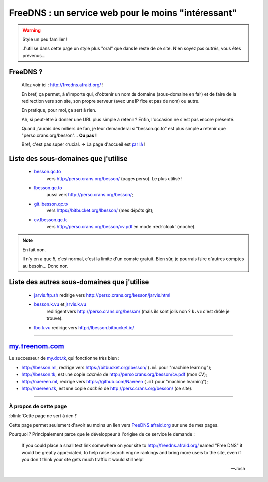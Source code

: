 ######################################################
 FreeDNS : un service web pour le moins "intéressant"
######################################################

.. warning:: Style un peu familier !

   J'utilise dans cette page un style plus "oral" que dans le reste de ce site.
   N'en soyez pas outrés, vous êtes prévenus…

FreeDNS ?
---------
 Allez voir ici : `<http://freedns.afraid.org/>`_ !

 En bref, ça permet, à n'importe qui, d'obtenir un nom de domaine (sous-domaine en fait)
 et de faire de la redirection vers son site, son propre serveur (avec une IP fixe et pas de nom)
 ou autre.

 En pratique, pour moi, ça sert à rien.

 Ah, si peut-être à donner une URL plus simple à retenir ?
 Enfin, l'occasion ne s'est pas encore présenté.

 Quand j'aurais des milliers de fan, je leur demanderai si "besson.qc.to" est plus
 simple à retenir que "perso.crans.org/besson"…  **Ou pas !**

 Bref, c'est pas super crucial. → La page d'accueil est `par là <index.html>`_ !

Liste des sous-domaines que j'utilise
-------------------------------------
 * `besson.qc.to <http://besson.qc.to>`_
    vers `<http://perso.crans.org/besson/>`_ (pages perso). Le plus utilisé !

 * `lbesson.qc.to <http://lbesson.qc.to>`_
    aussi vers `<http://perso.crans.org/besson/>`_;

 * `git.lbesson.qc.to <http://git.lbesson.qc.to>`_
    vers `<https://bitbucket.org/lbesson/>`_ (mes dépôts git);

 * `cv.lbesson.qc.to <http://cv.lbesson.qc.to>`_
    vers `<http://perso.crans.org/besson/cv.pdf>`_ en mode :red:`cloak` (moche).

.. note:: En fait non.

   Il n'y en a que 5, c'est normal, c'est la limite d'un compte gratuit.
   Bien sûr, je pourrais faire d'autres comptes au besoin… Donc non.

Liste des autres sous-domaines que j'utilise
--------------------------------------------
 * `jarvis.ftp.sh <http://jarvis.ftp.sh>`_ redirige vers `<http://perso.crans.org/besson/jarvis.html>`_

 * `besson.k.vu <http://besson.k.vu>`_ et `jarvis.k.vu <http://jarvis.k.vu>`_
    redirigent vers `<http://perso.crans.org/besson/>`_
    (mais ils sont jolis non ? ``k.vu`` c'est drôle je trouve).

 * `lbo.k.vu <http://lbo.k.vu>`_ redirige vers `<http://lbesson.bitbucket.io/>`_.

------------------------------------------------------------------------------

`my.freenom.com <https://my.freenom.com/>`_
-------------------------------------------
Le successeur de `my.dot.tk <http://my.dot.tk>`_, qui fonctionne très bien :

- `<http://lbesson.ml>`_, redirige vers `<https://bitbucket.org/lbesson/>`_ (``.ml`` pour "machine learning");
- `<http://lbesson.tk>`_, est une copie *cachée* de `<http://perso.crans.org/besson/cv.pdf>`_ (mon CV);
- `<http://naereen.ml>`_, redirige vers `<https://github.com/Naereen>`_ (``.ml`` pour "machine learning");
- `<http://naereen.tk>`_, est une copie *cachée* de `<http://perso.crans.org/besson/>`_ (ce site).

------------------------------------------------------------------------------

À propos de cette page
^^^^^^^^^^^^^^^^^^^^^^
:blink:`Cette page ne sert à rien !`

Cette page permet seulement d'avoir au moins un lien
vers `FreeDNS.afraid.org <http://freedns.afraid.org>`_ sur une de mes pages.


Pourquoi ? Principalement parce que le développeur à l'origine de ce service le demande :

    If you could place a small text link somewhere on your site to http://freedns.afraid.org/ named "Free DNS" it would be greatly appreciated, to help raise search engine rankings and bring more users to the site, even if you don't think your site gets much traffic it would still help!

    --- Josh


.. (c) Lilian Besson, 2011-2019, https://bitbucket.org/lbesson/web-sphinx/
